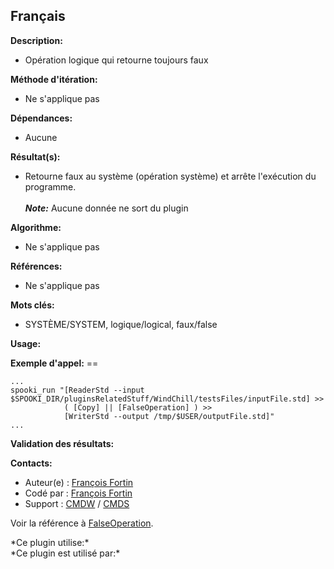 ** Français















*Description:*

- Opération logique qui retourne toujours faux

*Méthode d'itération:*

- Ne s'applique pas

*Dépendances:*

- Aucune

*Résultat(s):*

- Retourne faux au système (opération système) et arrête l'exécution du
  programme.\\
  \\
  */Note:/* Aucune donnée ne sort du plugin

*Algorithme:*

- Ne s'applique pas

*Références:*

- Ne s'applique pas

*Mots clés:*

- SYSTÈME/SYSTEM, logique/logical, faux/false

*Usage:*

*Exemple d'appel:* ==

#+begin_example
      ...
      spooki_run "[ReaderStd --input $SPOOKI_DIR/pluginsRelatedStuff/WindChill/testsFiles/inputFile.std] >>
                  ( [Copy] || [FalseOperation] ) >>
                  [WriterStd --output /tmp/$USER/outputFile.std]"
      ...
#+end_example

*Validation des résultats:*

*Contacts:*

- Auteur(e) : [[https://wiki.cmc.ec.gc.ca/wiki/User:Fortinf][François
  Fortin]]
- Codé par : [[https://wiki.cmc.ec.gc.ca/wiki/User:Fortinf][François
  Fortin]]
- Support : [[https://wiki.cmc.ec.gc.ca/wiki/CMDW][CMDW]] /
  [[https://wiki.cmc.ec.gc.ca/wiki/CMDS][CMDS]]

Voir la référence à [[file:FalseOperation_8cpp.html][FalseOperation]].



*Ce plugin utilise:*\\

*Ce plugin est utilisé par:*\\



  

